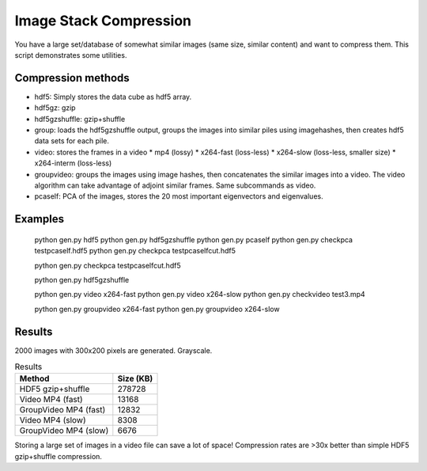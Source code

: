================================
Image Stack Compression
================================

You have a large set/database of somewhat similar images (same size, similar content) and want to compress them.
This script demonstrates some utilities.

Compression methods
--------------------

* hdf5: Simply stores the data cube as hdf5 array.
* hdf5gz: gzip
* hdf5gzshuffle: gzip+shuffle
* group: loads the hdf5gzshuffle output, groups the images into similar piles using imagehashes, then creates hdf5 data sets for each pile.
* video: stores the frames in a video
  * mp4 (lossy)
  * x264-fast (loss-less)
  * x264-slow (loss-less, smaller size)
  * x264-interm (loss-less)
* groupvideo: groups the images using image hashes, then concatenates the similar images into a video. The video algorithm can take advantage of adjoint similar frames. Same subcommands as video.
* pcaself: PCA of the images, stores the 20 most important eigenvectors and eigenvalues.


Examples
-----------------

	python gen.py hdf5
	python gen.py hdf5gzshuffle
	python gen.py pcaself
	python gen.py checkpca testpcaself.hdf5
	python gen.py checkpca testpcaselfcut.hdf5

	python gen.py checkpca testpcaselfcut.hdf5

	python gen.py hdf5gzshuffle

	python gen.py video x264-fast
	python gen.py video x264-slow
	python gen.py checkvideo test3.mp4

	python gen.py groupvideo x264-fast
	python gen.py groupvideo x264-slow


Results
---------------

2000 images with 300x200 pixels are generated. Grayscale.

.. table:: Results

	+-----------------------+------------+
	| Method                |  Size (KB) |
	+=======================+============+
	| HDF5 gzip+shuffle     |     278728 |
	+-----------------------+------------+
	| Video MP4 (fast)      |      13168 |
	+-----------------------+------------+
	| GroupVideo MP4 (fast) |      12832 |
	+-----------------------+------------+
	| Video MP4 (slow)      |       8308 |
	+-----------------------+------------+
	| GroupVideo MP4 (slow) |       6676 |
	+-----------------------+------------+

Storing a large set of images in a video file can save a lot of space! 
Compression rates are >30x better than simple HDF5 gzip+shuffle compression.




